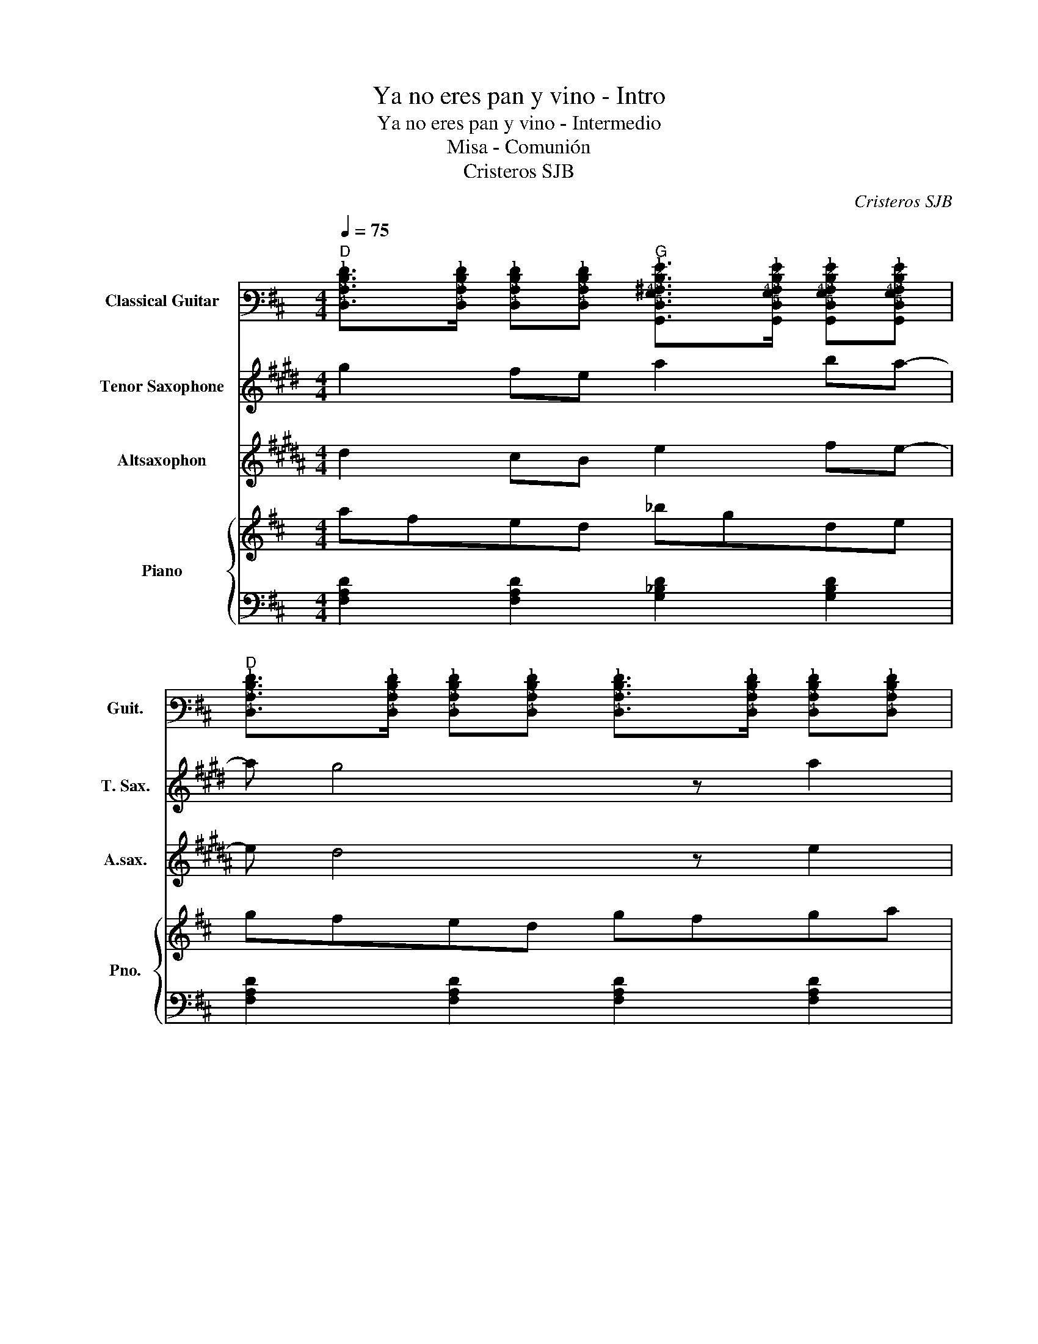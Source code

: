 X:1
T:Ya no eres pan y vino - Intro
T:Ya no eres pan y vino - Intermedio
T:Misa - Comunión
T:Cristeros SJB
C:Cristeros SJB
%%score 1 2 3 { 4 | 5 }
L:1/8
Q:1/4=75
M:4/4
K:D
V:1 tab stafflines=6 strings=E2,A2,D3,G3,B3,E4 nm="Classical Guitar" snm="Guit."
V:2 treble transpose=-14 nm="Tenor Saxophone" snm="T. Sax."
V:3 treble transpose=-9 nm="Altsaxophon" snm="A.sax."
V:4 treble nm="Piano" snm="Pno."
V:5 bass 
V:1
"D" [!4!D,!3!A,!2!D!1!F]>[!4!D,!3!A,!2!D!1!F] [!4!D,!3!A,!2!D!1!F][!4!D,!3!A,!2!D!1!F]"G" [!6!G,,!5!D,!4!G,!3!^A,!2!D!1!G]>[!6!G,,!5!D,!4!G,!3!A,!2!D!1!G] [!6!G,,!5!D,!4!G,!3!A,!2!D!1!G][!6!G,,!5!D,!4!G,!3!A,!2!D!1!G] | %1
"D" [!4!D,!3!A,!2!D!1!F]>[!4!D,!3!A,!2!D!1!F] [!4!D,!3!A,!2!D!1!F][!4!D,!3!A,!2!D!1!F] [!4!D,!3!A,!2!D!1!F]>[!4!D,!3!A,!2!D!1!F] [!4!D,!3!A,!2!D!1!F][!4!D,!3!A,!2!D!1!F] | %2
"Am" [!5!A,,!4!E,!3!A,!2!=C!1!E]>[!5!A,,!4!E,!3!A,!2!C!1!E] [!5!A,,!4!E,!3!A,!2!C!1!E][!5!A,,!4!E,!3!A,!2!C!1!E] [!5!A,,!4!E,!3!A,!2!C!1!E]>[!5!A,,!4!E,!3!A,!2!C!1!E] [!5!A,,!4!E,!3!A,!2!C!1!E][!5!A,,!4!E,!3!A,!2!C!1!E] | %3
"G" [!6!G,,!5!D,!4!G,!3!B,!2!D!1!G]>[!6!G,,!5!D,!4!G,!3!B,!2!D!1!G] [!6!G,,!5!D,!4!G,!3!B,!2!D!1!G][!6!G,,!5!D,!4!G,!3!B,!2!D!1!G]"Gm" [!6!G,,!5!D,!4!G,!3!^A,!2!D!1!G]>[!6!G,,!5!D,!4!G,!3!A,!2!D!1!G] [!6!G,,!5!D,!4!G,!3!A,!2!D!1!G][!6!G,,!5!D,!4!G,!3!A,!2!D!1!G] | %4
"D" [!4!D,!3!A,!2!D!1!F]>[!4!D,!3!A,!2!D!1!F] [!4!D,!3!A,!2!D!1!F][!4!D,!3!A,!2!D!1!F]"E" [!6!E,,!5!B,,!4!E,!3!_A,!2!B,!1!E]>[!6!E,,!5!B,,!4!E,!3!A,!2!B,!1!E] [!6!E,,!5!B,,!4!E,!3!A,!2!B,!1!E][!6!E,,!5!B,,!4!E,!3!A,!2!B,!1!E] | %5
"G" [!6!G,,!5!D,!4!G,!3!B,!2!D!1!G]>[!6!G,,!5!D,!4!G,!3!B,!2!D!1!G] [!6!G,,!5!D,!4!G,!3!B,!2!D!1!G][!6!G,,!5!D,!4!G,!3!B,!2!D!1!G]"Gm" [!6!G,,!5!D,!4!G,!3!^A,!2!D!1!G]>[!6!G,,!5!D,!4!G,!3!A,!2!D!1!G] [!6!G,,!5!D,!4!G,!3!A,!2!D!1!G][!6!G,,!5!D,!4!G,!3!A,!2!D!1!G] | %6
"D" [!4!D,!3!A,!2!D!1!F]>[!4!D,!3!A,!2!D!1!F] [!4!D,!3!A,!2!D!1!F][!4!D,!3!A,!2!D!1!F]"A+" [!5!A,,!4!E,!3!A,!2!C!1!=F]>[!5!A,,!4!E,!3!A,!2!C!1!F] [!5!A,,!4!E,!3!A,!2!C!1!F][!5!A,,!4!E,!3!A,!2!C!1!F] |] %7
V:2
[K:E] g2 fe a2 ba- | a g4 z a2 | b3 a/g/ fefg | a3 e =cBAB | e3 B ^A2 c2 | A3 G A2 G2 | %6
"_dim." E8 |] %7
V:3
[K:B] d2 cB e2 fe- | e d4 z e2 | f3 e/d/ cBcd | e3 b =gfef | b3 f ^e2 g2 | e3 d e2 d2 | %6
"_dim." B8 |] %7
V:4
 afed _bgde | gfed gfga | afed =cBde | gdBd _BAGA | dAGA eB^GB | GFED GFDE | D4 ^E4 |] %7
V:5
 [F,A,D]2 [F,A,D]2 [G,_B,D]2 [G,B,D]2 | [F,A,D]2 [F,A,D]2 [F,A,D]2 [F,A,D]2 | %2
 [E,A,=C]2 [E,A,C]2 [E,A,C]2 [E,A,C]2 | [G,B,D]2 [G,B,D]2 [G,_B,D]2 [G,B,D]2 | %4
 [F,A,D]2 [F,A,D]2 [^G,B,E]2 [G,B,E]2 | [G,B,D]2 [G,B,D]2 [G,_B,D]2 [G,B,D]2 | %6
 [F,A,D]2 [F,A,D]2 [A,C^E]2 [A,CE]2 |] %7

